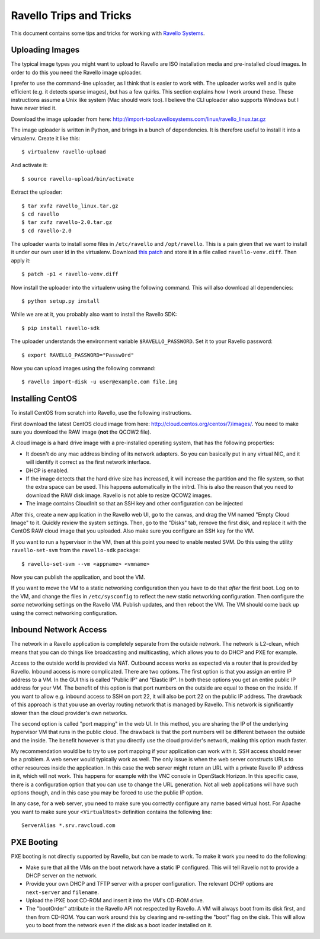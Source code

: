 Ravello Trips and Tricks
========================

This document contains some tips and tricks for working with `Ravello Systems`_.

Uploading Images
----------------

The typical image types you might want to upload to Ravello are ISO
installation media and pre-installed cloud images. In order to do this you
need the Ravello image uploader.

I prefer to use the command-line uploader, as I think that is easier to work
with. The uploader works well and is quite efficient (e.g. it detects sparse
images), but has a few quirks. This section explains how I work around these.
These instructions assume a Unix like system (Mac should work too). I believe
the CLI uploader also supports Windows but I have never tried it.

Download the image uploader from here:
http://import-tool.ravellosystems.com/linux/ravello_linux.tar.gz

The image uploader is written in Python, and brings in a bunch of dependencies.
It is therefore useful to install it into a virtualenv. Create it like this::

  $ virtualenv ravello-upload

And activate it::

  $ source ravello-upload/bin/activate

Extract the uploader::

  $ tar xvfz ravello_linux.tar.gz
  $ cd ravello
  $ tar xvfz ravello-2.0.tar.gz
  $ cd ravello-2.0

The uploader wants to install some files in ``/etc/ravello`` and
``/opt/ravello``. This is a pain given that we want to install it under our own
user id in the virtualenv. Download `this patch`_ and store it in a file called
``ravello-venv.diff``. Then apply it::

  $ patch -p1 < ravello-venv.diff

Now install the uploader into the virtualenv using the following command. This
will also download all dependencies::

  $ python setup.py install

While we are at it, you probably also want to install the Ravello SDK::

  $ pip install ravello-sdk

The uploader understands the environment variable ``$RAVELLO_PASSWORD``. Set it
to your Ravello password::

  $ export RAVELLO_PASSWORD="Passw0rd"

Now you can upload images using the following command::

  $ ravello import-disk -u user@example.com file.img


Installing CentOS
-----------------

To install CentOS from scratch into Ravello, use the following instructions.

First download the latest CentOS cloud image from here:
http://cloud.centos.org/centos/7/images/. You need to make sure you download
the RAW image (**not** the QCOW2 file).

A cloud image is a hard drive image with a pre-installed operating system, that
has the following properties:

* It doesn't do any mac address binding of its network adapters. So you can
  basically put in any virtual NIC, and it will identify it correct as the
  first network interface.
* DHCP is enabled.
* If the image detects that the hard drive size has increased, it will increase
  the partition and the file system, so that the extra space can be used. This
  happens automatically in the initrd. This is also the reason that you need
  to download the RAW disk image. Ravello is not able to resize QCOW2 images.
* The image contains CloudInit so that an SSH key and other configuration can
  be injected

After this, create a new application in the Ravello web UI, go to the canvas,
and drag the VM named "Empty Cloud Image" to it. Quickly review the system
settings. Then, go to the "Disks" tab, remove the first disk, and replace it
with the CentOS RAW cloud image that you uploaded. Also make sure you configure
an SSH key for the VM.

If you want to run a hypervisor in the VM, then at this point you need to
enable nested SVM. Do this using the utility ``ravello-set-svm`` from the
``ravello-sdk`` package::

  $ ravello-set-svm --vm <appname> <vmname>

Now you can publish the application, and boot the VM.

If you want to move the VM to a static networking configuration then you have
to do that *after* the first boot. Log on to the VM, and change the files in
``/etc/sysconfig`` to reflect the new static networking configuration. Then
configure the *same* networking settings on the Ravello VM. Publish updates,
and then reboot the VM. The VM should come back up using the correct networking
configuration.

Inbound Network Access
----------------------

The network in a Ravello application is completely separate from the outside
network. The network is L2-clean, which means that you can do things like
broadcasting and multicasting, which allows you to do DHCP and PXE for example.

Access to the outside world is provided via NAT. Outbound access works as
expected via a router that is provided by Ravello. Inbound access is more
complicated. There are two options. The first option is that you assign an
entire IP address to a VM. In the GUI this is called "Public IP" and "Elastic
IP". In both these options you get an entire public IP address for your VM. The
benefit of this option is that port numbers on the outside are equal to those
on the inside. If you want to allow e.g. inbound access to SSH on port 22, it
will also be port 22 on the public IP address. The drawback of this approach is
that you use an overlay routing network that is managed by Ravello. This
network is significantly slower than the cloud provider's own networks.

The second option is called "port mapping" in the web UI. In this method, you
are sharing the IP of the underlying hypervisor VM that runs in the public
cloud. The drawback is that the port numbers will be different between the
outside and the inside. The benefit however is that you directly use the cloud
provider's network, making this option much faster.

My recommendation would be to try to use port mapping if your application can
work with it. SSH access should never be a problem. A web server would
typically work as well. The only issue is when the web server constructs URLs
to other resources inside the application. In this case the web server might
return an URL with a private Ravello IP address in it, which will not work.
This happens for example with the VNC console in OpenStack Horizon. In this
specific case, there is a configuration option that you can use to change the
URL generation. Not all web applications will have such options though, and in
this case you may be forced to use the public IP option.

In any case, for a web server, you need to make sure you correctly configure
any name based virtual host.  For Apache you want to make sure your
``<VirtualHost>`` definition contains the following line::

  ServerAlias *.srv.ravcloud.com

PXE Booting
-----------

PXE booting is not directly supported by Ravello, but can be made to work. To
make it work you need to do the following:

* Make sure that all the VMs on the boot network have a static IP configured.
  This will tell Ravello not to provide a DHCP server on the network.
* Provide your own DHCP and TFTP server with a proper configuration. The
  relevant DCHP options are ``next-server`` and ``filename``.
* Upload the iPXE boot CD-ROM and insert it into the VM's CD-ROM drive.
* The "bootOrder" attribute in the Ravello API not respected by Ravello. A VM
  will always boot from its disk first, and then from CD-ROM. You can work
  around this by clearing and re-setting the "boot" flag on the disk. This will
  allow you to boot from the network even if the disk as a boot loader
  installed on it.

.. _Ravello Systems: http://www.ravellosystems.com/
.. _this patch: https://gist.github.com/geertj/7b134e24323e6990f804
